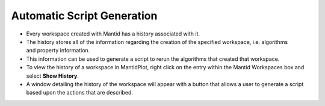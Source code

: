 .. _01_auto_generation:

===========================
Automatic Script Generation
===========================

.. figure:: /images/HistoryRebinOfHYS_11388_event.png
   :alt: HistoryWindow
   :align: right


* Every workspace created with Mantid has a history associated with it.

* The history stores all of the information regarding the creation of the specified workspace, i.e. algorithms and property information.

* This information can be used to generate a script to rerun the algorithms that created that workspace.

* To view the history of a workspace in MantidPlot, right click on the entry within the Mantid Workspaces box and select **Show History**.

* A window detailing the history of the workspace will appear with a button that allows a user to generate a script based upon the actions that are described.